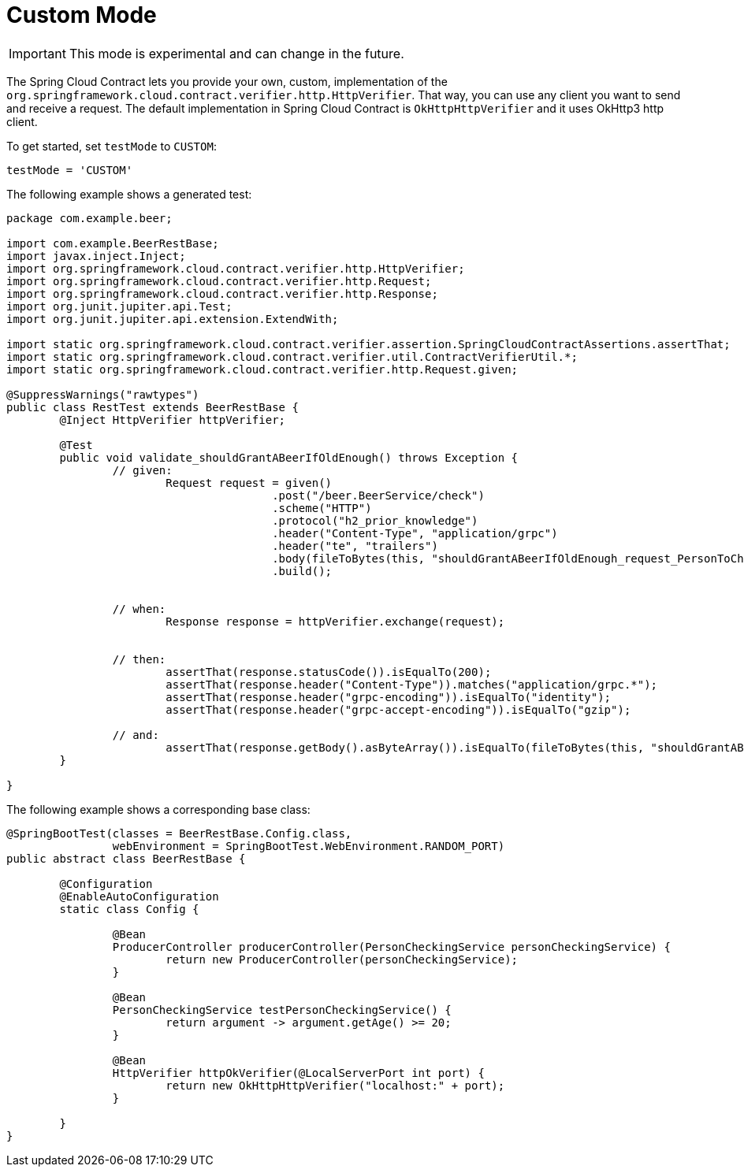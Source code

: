 [[features-custom-mode]]
= Custom Mode

IMPORTANT: This mode is experimental and can change in the future.

The Spring Cloud Contract lets you provide your own, custom, implementation of the
`org.springframework.cloud.contract.verifier.http.HttpVerifier`. That way, you can use any client you want to send and receive a request. The default implementation in Spring Cloud Contract is `OkHttpHttpVerifier` and it uses OkHttp3 http client.

To get started, set `testMode` to `CUSTOM`:

====
[source,groovy,indent=0]
----
testMode = 'CUSTOM'
----
====

The following example shows a generated test:

====
[source,java,indent=0]
----
package com.example.beer;

import com.example.BeerRestBase;
import javax.inject.Inject;
import org.springframework.cloud.contract.verifier.http.HttpVerifier;
import org.springframework.cloud.contract.verifier.http.Request;
import org.springframework.cloud.contract.verifier.http.Response;
import org.junit.jupiter.api.Test;
import org.junit.jupiter.api.extension.ExtendWith;

import static org.springframework.cloud.contract.verifier.assertion.SpringCloudContractAssertions.assertThat;
import static org.springframework.cloud.contract.verifier.util.ContractVerifierUtil.*;
import static org.springframework.cloud.contract.verifier.http.Request.given;

@SuppressWarnings("rawtypes")
public class RestTest extends BeerRestBase {
	@Inject HttpVerifier httpVerifier;

	@Test
	public void validate_shouldGrantABeerIfOldEnough() throws Exception {
		// given:
			Request request = given()
					.post("/beer.BeerService/check")
					.scheme("HTTP")
					.protocol("h2_prior_knowledge")
					.header("Content-Type", "application/grpc")
					.header("te", "trailers")
					.body(fileToBytes(this, "shouldGrantABeerIfOldEnough_request_PersonToCheck_old_enough.bin"))
					.build();


		// when:
			Response response = httpVerifier.exchange(request);


		// then:
			assertThat(response.statusCode()).isEqualTo(200);
			assertThat(response.header("Content-Type")).matches("application/grpc.*");
			assertThat(response.header("grpc-encoding")).isEqualTo("identity");
			assertThat(response.header("grpc-accept-encoding")).isEqualTo("gzip");

		// and:
			assertThat(response.getBody().asByteArray()).isEqualTo(fileToBytes(this, "shouldGrantABeerIfOldEnough_response_Response_old_enough.bin"));
	}

}
----
====

The following example shows a corresponding base class:

====
[source,java,indent=0]
----
@SpringBootTest(classes = BeerRestBase.Config.class,
		webEnvironment = SpringBootTest.WebEnvironment.RANDOM_PORT)
public abstract class BeerRestBase {

	@Configuration
	@EnableAutoConfiguration
	static class Config {

		@Bean
		ProducerController producerController(PersonCheckingService personCheckingService) {
			return new ProducerController(personCheckingService);
		}

		@Bean
		PersonCheckingService testPersonCheckingService() {
			return argument -> argument.getAge() >= 20;
		}

		@Bean
		HttpVerifier httpOkVerifier(@LocalServerPort int port) {
			return new OkHttpHttpVerifier("localhost:" + port);
		}

	}
}
----
====

